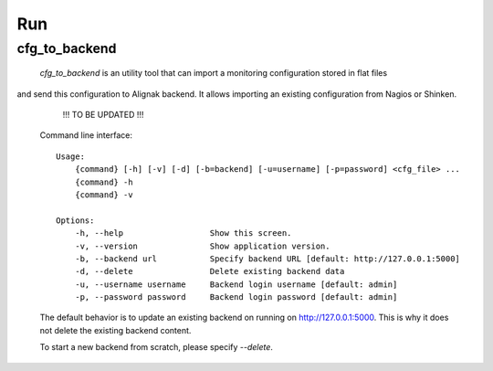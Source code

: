 .. _run:

Run
===

cfg_to_backend
--------------

 `cfg_to_backend` is an utility tool that can import a monitoring configuration stored in flat files
and send this configuration to Alignak backend. It allows importing an existing configuration from
Nagios or Shinken.


    !!! TO BE UPDATED !!!


 Command line interface::

   Usage:
       {command} [-h] [-v] [-d] [-b=backend] [-u=username] [-p=password] <cfg_file> ...
       {command} -h
       {command} -v

   Options:
       -h, --help                  Show this screen.
       -v, --version               Show application version.
       -b, --backend url           Specify backend URL [default: http://127.0.0.1:5000]
       -d, --delete                Delete existing backend data
       -u, --username username     Backend login username [default: admin]
       -p, --password password     Backend login password [default: admin]


 The default behavior is to update an existing backend on running on http://127.0.0.1:5000.
 This is why it does not delete the existing backend content.

 To start a new backend from scratch, please specify `--delete`.
